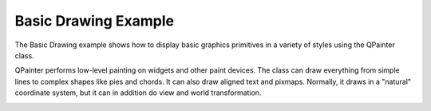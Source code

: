 Basic Drawing Example
=====================

The Basic Drawing example shows how to display basic graphics primitives in
a variety of styles using the QPainter class.

QPainter performs low-level painting on widgets and other paint devices. The
class can draw everything from simple lines to complex shapes like pies and
chords. It can also draw aligned text and pixmaps. Normally, it draws in
a "natural" coordinate system, but it can in addition do view and world
transformation.

.. image:: stardelegate.png
   :width: 400
   :alt: Basic Drawing Screenshot
